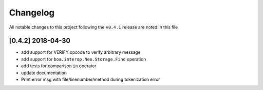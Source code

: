 Changelog
=========

All notable changes to this project following the ``v0.4.1`` release are noted in this file

[0.4.2] 2018-04-30
-----------------------
- add support for VERIFY opcode to verify arbitrary message
- add support for ``boa.interop.Neo.Storage.Find`` operation
- add tests for comparison ``in`` operator
- update documentation
- Print error msg with file/linenumber/method during tokenization error

